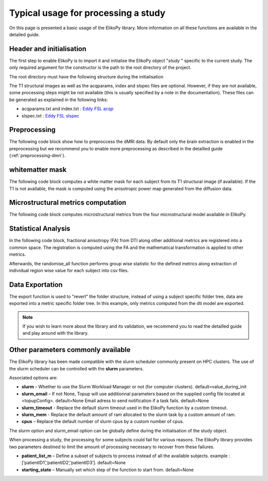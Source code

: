 .. _elikopy-usage:

====================================
Typical usage for processing a study
====================================

On this page is presented a basic usage of the ElikoPy library. More information on all these functions are available in the detailed guide.
	
Header and initialisation
^^^^^^^^^^^^^^^^^^^^^^^^^

The first step to enable ElikoPy is to import it and initialise the ElikoPy object "*study* " specific to the current study. 
The only required argument for the constructor is the path to the root directory of the project.

.. code-block:: python
	:linenos:
	:lineno-start: 1
	
	import elikopy 
	import elikopy.utils
	
	f_path="/PROJECTS/" 
	dic_path="/PROJECTS/static_files/mf_dic/fixed_rad_dist.mat"
	
	study = elikopy.core.Elikopy(f_path)
	study.patient_list()

The root directory must have the following structure during the initialisation

.. image:: pictures/root.png
	:width: 800
	:alt: Initialisation of the root directory

The T1 structural images as well as the acqparams, index and slspec files are optional. However, if they are not available, some processing steps might be not available (this is usually specified by a note in the documentation).
These files can be generated as explained in the following links:

* acqparams.txt and index.txt : `Eddy FSL acqp <https://fsl.fmrib.ox.ac.uk/fsl/fslwiki/eddy/Faq#How_do_I_know_what_to_put_into_my_--acqp_file>`_
* slspec.txt : `Eddy FSL slspec <https://fsl.fmrib.ox.ac.uk/fsl/fslwiki/eddy/Faq#How_should_my_--slspec_file_look.3F>`_

Preprocessing
^^^^^^^^^^^^^

The following code block show how to preproccess the dMRI data. By default only the brain extraction is enabled in the preprocessing but we recommend you to enable more preprocessing as described in the detailled guide (:ref:`preprocessing-dmri`).

.. code-block:: python
	:linenos:
	:lineno-start: 8
	
	study.preproc()
	
whitematter mask
^^^^^^^^^^^^^^^^

The following code block computes a white matter mask for each subject from its T1 structural image (if available). If the T1 is not available, the mask is computed using the anisotropic power map generated from the diffusion data.

.. code-block:: python
	:linenos:
	:lineno-start: 9

	study.white_mask()
	
Microstructural metrics computation
^^^^^^^^^^^^^^^^^^^^^^^^^^^^^^^^^^^

The following code block computes microstructural metrics from the four microstructural model available in ElikoPy.

.. code-block:: python
	:linenos:
	:lineno-start: 10
	
	study.dti()
	study.noddi()
	study.diamond()
	study.fingerprinting()
	
Statistical Analysis
^^^^^^^^^^^^^^^^^^^^

In the following code block, fractional anisotropy (FA) from DTI along other additional metrics are registered into a common space. The registration is computed using the FA and the mathematical transformation is applied to other metrics.

Afterwards, the randomise_all function performs group wise statistic for the defined metrics along extraction of individual region wise value for each subject into csv files. 

.. code-block:: python
	:linenos:
	:lineno-start: 14
	
	grp1=[1]
	grp2=[2]
	
	

	study.regall_FA(grp1=grp1,grp2=grp2)
	
	additional_metrics={'_noddi_odi':'noddi','_mf_fvf_tot':'mf','_diamond_kappa':'diamond'}
	study.regall(grp1=grp1,grp2=grp2, metrics_dic=additional_metrics)
	
	metrics={'dti':'FA','_noddi_odi':'noddi','_mf_fvf_tot':'mf','_diamond_kappa':'diamond'}
	study.randomise_all(metrics_dic=metrics)
	
Data Exportation
^^^^^^^^^^^^^^^^

The export function is used to "revert" the folder structure, instead of using a subject specific folder tree, data are exported into a metric specific folder tree. In this example, only metrics computed from the dti model are exported. 

.. code-block:: python
	:linenos:
	:lineno-start: 22
	
	study.export(raw=False, preprocessing=False, dti=True, 
		noddi=False, diamond=False, mf=False, wm_mask=False, report=True)
		
		
.. note::
	If you wish to learn more about the library and its validation, we recommend you to read the detailled guide and play around with the library.
	
	
	
Other parameters commonly available
^^^^^^^^^^^^^^^^^^^^^^^^^^^^^^^^^^^

The ElikoPy library has been made compatible with the slurm scheduler commonly present on HPC clusters. The use of the slurm scheduler can be controlled with the **slurm** parameters.

Associated options are:

* **slurm** – Whether to use the Slurm Workload Manager or not (for computer clusters). default=value_during_init
* **slurm_email** – If not None, Topup will use additionnal parameters based on the supplied config file located at <topupConfig>. default=None Email adress to send notification if a task fails. default=None
* **slurm_timeout** - Replace the default slurm timeout used in the ElikoPy function by a custom timeout.
* **slurm_mem** - Replace the default amount of ram allocated to the slurm task by a custom amount of ram.
* **cpus** – Replace the default number of slurm cpus by a custom number of cpus.



The slurm option and slurm_email option can be globally define during the initialisation of the study object.

When processing a study, the processing for some subjects could fail for various reasons. The ElikoPy library provides two parameters destined to limit the amount of processing necessary to recover from these failures.

* **patient_list_m** – Define a subset of subjects to process instead of all the available subjects. example : [‘patientID1’,’patientID2’,’patientID3’]. default=None
* **starting_state** – Manually set which step of the function to start from. default=None

